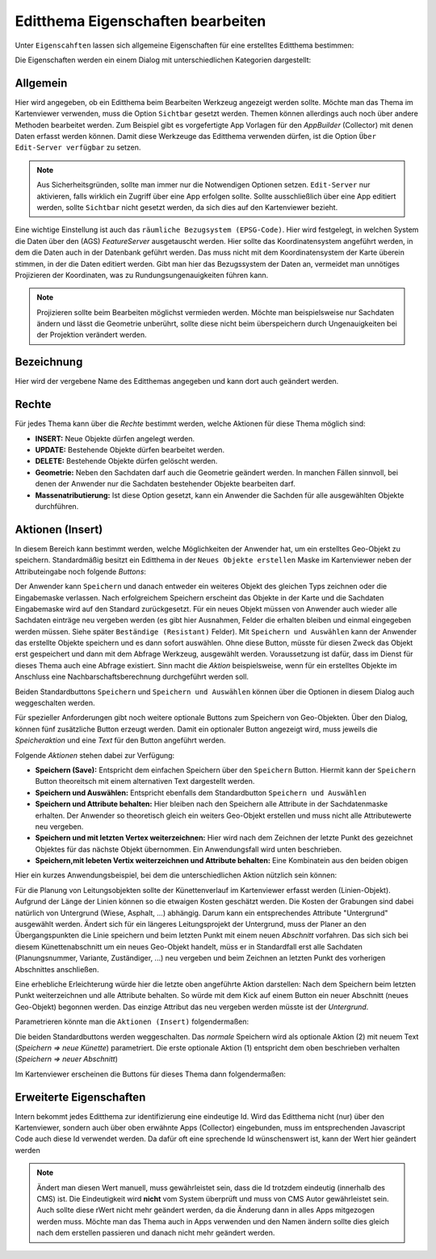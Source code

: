 Editthema Eigenschaften bearbeiten
==================================

Unter ``Eigenscahften`` lassen sich allgemeine Eigenschaften für eine erstelltes Editthema bestimmen:

.. image:: img/editing5.png

Die Eigenschaften werden ein einem Dialog mit unterschiedlichen Kategorien dargestellt:

.. image:: img/editing8.png

Allgemein
---------

Hier wird angegeben, ob ein Editthema beim Bearbeiten Werkzeug angezeigt werden sollte. Möchte man das Thema
im Kartenviewer verwenden, muss die Option ``Sichtbar`` gesetzt werden. 
Themen können allerdings auch noch über andere Methoden bearbeitet werden. Zum Beispiel gibt es vorgefertigte
App Vorlagen für den *AppBuilder* (Collector) mit denen Daten erfasst werden können. Damit diese Werkzeuge das 
Editthema verwenden dürfen, ist die Option ``Über Edit-Server verfügbar`` zu setzen.

.. note:: 
   Aus Sicherheitsgründen, sollte man immer nur die Notwendigen Optionen setzen. ``Edit-Server`` nur aktivieren,
   falls wirklich ein Zugriff über eine App erfolgen sollte. Sollte ausschließlich über eine App editiert werden,
   sollte ``Sichtbar`` nicht gesetzt werden, da sich dies auf den Kartenviewer bezieht.

Eine wichtige Einstellung ist auch das ``räumliche Bezugsystem (EPSG-Code)``. Hier wird festgelegt, in welchen
System die Daten über den (AGS) *FeatureServer* ausgetauscht werden. Hier sollte das Koordinatensystem angeführt werden,
in dem die Daten auch in der Datenbank geführt werden. Das muss nicht mit dem Koordinatensystem der Karte 
überein stimmen, in der die Daten editiert werden. Gibt man hier das Bezugssystem der Daten an, vermeidet man
unnötiges Projizieren der Koordinaten, was zu Rundungsungenauigkeiten führen kann.

.. note::
   Projizieren sollte beim Bearbeiten möglichst vermieden werden. Möchte man beispielsweise nur Sachdaten ändern
   und lässt die Geometrie unberührt, sollte diese nicht beim überspeichern durch Ungenauigkeiten bei der 
   Projektion verändert werden.


Bezeichnung
-----------

Hier wird der vergebene Name des Editthemas angegeben und kann dort auch geändert werden.

Rechte
------

.. image:: img/editing9.png

Für jedes Thema kann über die *Rechte* bestimmt werden, welche Aktionen für diese Thema möglich sind:

* **INSERT:** Neue Objekte dürfen angelegt werden.
* **UPDATE:** Bestehende Objekte dürfen bearbeitet werden.
* **DELETE:** Bestehende Objekte dürfen gelöscht werden.
* **Geometrie:** Neben den Sachdaten darf auch die Geometrie geändert werden. In manchen Fällen sinnvoll, bei denen der Anwender nur die Sachdaten bestehender Objekte bearbeiten darf.
* **Massenatributierung:** Ist diese Option gesetzt, kann ein Anwender die Sachden für alle ausgewählten Objekte durchführen.

Aktionen (Insert)
-----------------

.. image:: img/editing10.png

In diesem Bereich kann bestimmt werden, welche Möglichkeiten der Anwender hat, um ein erstelltes Geo-Objekt
zu speichern. Standardmäßig besitzt ein Editthema in der ``Neues Objekte erstellen`` Maske im Kartenviewer
neben der Attributeingabe noch folgende *Buttons*:

.. image:: img/editing11.png

Der Anwender kann ``Speichern`` und danach entweder ein weiteres Objekt des gleichen Typs zeichnen oder die 
Eingabemaske verlassen. Nach erfolgreichem Speichern erscheint das Objekte in der Karte und die 
Sachdaten Eingabemaske wird auf den Standard zurückgesetzt. Für ein neues Objekt müssen von Anwender auch wieder
alle Sachdaten einträge neu vergeben werden (es gibt hier Ausnahmen, Felder die erhalten bleiben und einmal eingegeben 
werden müssen. Siehe später ``Beständige (Resistant)`` Felder).
Mit ``Speichern und Auswählen`` kann der Anwender das erstellte Objekte speichern und es dann sofort
auswählen. Ohne diese Button, müsste für diesen Zweck das Objekt erst gespeichert und dann mit dem Abfrage Werkzeug,
ausgewählt werden. Voraussetzung ist dafür, dass im Dienst für dieses Thema auch eine Abfrage existiert.
Sinn macht die *Aktion* beispielsweise, wenn für ein erstelltes Objekte im Anschluss eine Nachbarschaftsberechnung 
durchgeführt werden soll.

Beiden Standardbuttons ``Speichern`` und ``Speichern und Auswählen`` können über die Optionen in diesem Dialog
auch weggeschalten werden.

Für spezieller Anforderungen gibt noch weitere optionale Buttons zum Speichern von Geo-Objekten. Über den Dialog,
können fünf zusätzliche Button erzeugt werden. Damit ein optionaler Button angezeigt wird, muss jeweils die 
*Speicheraktion* und eine *Text* für den Button angeführt werden.

Folgende *Aktionen* stehen dabei zur Verfügung:

* **Speichern (Save):** Entspricht dem einfachen Speichern über den ``Speichern`` Button. Hiermit kann der ``Speichern`` Button theoreitsch mit einem alternativen Text dargestellt werden.
* **Speichern und Auswählen:** Entspricht ebenfalls dem Standardbutton ``Speichern und Auswählen``
* **Speichern und Attribute behalten:** Hier bleiben nach den Speichern alle Attribute in der Sachdatenmaske erhalten. Der Anwender so theoretisch gleich ein weiters Geo-Objekt erstellen und muss nicht alle Attributewerte neu vergeben.
* **Speichern und mit letzten Vertex weiterzeichnen:** Hier wird nach dem Zeichnen der letzte Punkt des gezeichnet Objektes für das nächste Objekt übernommen. Ein Anwendungsfall wird unten beschrieben.
* **Speichern,mit lebeten Vertix weiterzeichnen und Attribute behalten:** Eine Kombinatein aus den beiden obigen

Hier ein kurzes Anwendungsbeispiel, bei dem die unterschiedlichen Aktion nützlich sein können:

Für die Planung von Leitungsobjekten sollte der Künettenverlauf im Kartenviewer erfasst werden (Linien-Objekt). 
Aufgrund der Länge der Linien können so die etwaigen Kosten geschätzt werden. Die Kosten der Grabungen sind dabei 
natürlich von Untergrund (Wiese, Asphalt, ...) abhängig. Darum kann ein entsprechendes Attribute "Untergrund" 
ausgewählt werden. Ändert sich für ein längeres Leitungsprojekt der Untergrund, muss der Planer an den Übergangspunkten
die Linie speichern und beim letzten Punkt mit einem neuen *Abschnitt* vorfahren. Das sich sich bei diesem 
Künettenabschnitt um ein neues Geo-Objekt handelt, müss er in Standardfall erst alle Sachdaten (Planungsnummer, Variante, Zuständiger, ...)
neu vergeben und beim Zeichnen an letzten Punkt des vorherigen Abschnittes anschließen.

Eine erhebliche Erleichterung würde hier die letzte oben angeführte Aktion darstellen: Nach dem Speichern
beim letzten Punkt weiterzeichnen und alle Attribute behalten. So würde mit dem Kick auf einem Button
ein neuer Abschnitt (neues Geo-Objekt) begonnen werden. Das einzige Attribut das neu vergeben werden müsste 
ist der *Untergrund*.

Parametrieren könnte man die ``Aktionen (Insert)`` folgendermaßen:

.. image:: img/editing12.png

Die beiden Standardbuttons werden weggeschalten. Das *normale* Speichern wird als optionale Aktion (2) mit neuem
Text (*Speichern => neue Künette*) parametriert.
Die erste optionale Aktion (1) entspricht dem oben beschrieben verhalten (*Speichern => neuer Abschnitt*)

Im Kartenviewer erscheinen die Buttons für dieses Thema dann folgendermaßen:

.. image:: img/editing13.png

Erweiterte Eigenschaften
------------------------

.. image:: img/editing14.png

Intern bekommt jedes Editthema zur identifizierung eine eindeutige Id. Wird das Editthema nicht (nur) über 
den Kartenviewer, sondern auch über oben erwähnte Apps (Collector) eingebunden, muss im entsprechenden 
Javascript Code auch diese Id verwendet werden. Da dafür oft eine sprechende Id wünschenswert ist,
kann der Wert hier geändert werden

.. note::
   Ändert man diesen Wert manuell, muss gewährleistet sein, dass die Id trotzdem eindeutig (innerhalb des CMS)
   ist. Die Eindeutigkeit wird **nicht** vom System überprüft und muss von CMS Autor gewährleistet sein.
   Auch sollte diese rWert nicht mehr geändert werden, da die Änderung dann in alles Apps mitgezogen werden
   muss. Möchte man das Thema auch in Apps verwenden und den Namen ändern sollte dies gleich nach dem erstellen
   passieren und danach nicht mehr geändert werden.


